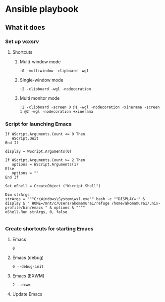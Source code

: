 * Ansible playbook
** What it does
*** Set up vcxsrv
**** Shortcuts
***** Multi-window mode
#+begin_src 
:0 -multiwindow -clipboard -wgl
#+end_src
***** Single-window mode
#+begin_src 
:2 -clipboard -wgl -nodecoration
#+end_src
***** Multi monitor mode
#+begin_src 
:2 -clipboard -screen 0 @1 -wgl -nodecoration +xinerama -screen 1 @2 -wgl -nodecoration +xinerama
#+end_src

*** Script for launching Emacs
#+begin_src vbscript :tangle runEmacs.vbs
If WScript.Arguments.Count <= 0 Then
   WScript.Quit
End If

display = WScript.Arguments(0)

If WScript.Arguments.Count >= 2 Then
   options = WScript.Arguments(1)
Else
   options = ""
End If

Set oShell = CreateObject ("Wscript.Shell")

Dim strArgs
strArgs = """C:\Windows\System\wsl.exe"" bash -c ""DISPLAY=:" & display & " HOME=/mnt/c/Users/akomamura1/refuge /home/akomamura1/.nix-profile/bin/emacs " & options & """"
oShell.Run strArgs, 0, false

#+end_src
*** Create shortcuts for starting Emacs
**** Emacs
#+begin_src 
0
#+end_src
**** Emacs (debug)
#+begin_src 
0 --debug-init
#+end_src
**** Emacs (EXWM)
#+begin_src 
2 --exwm
#+end_src
**** Update Emacs

